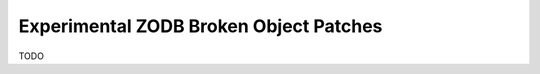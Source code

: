 =======================================
Experimental ZODB Broken Object Patches
=======================================

TODO
